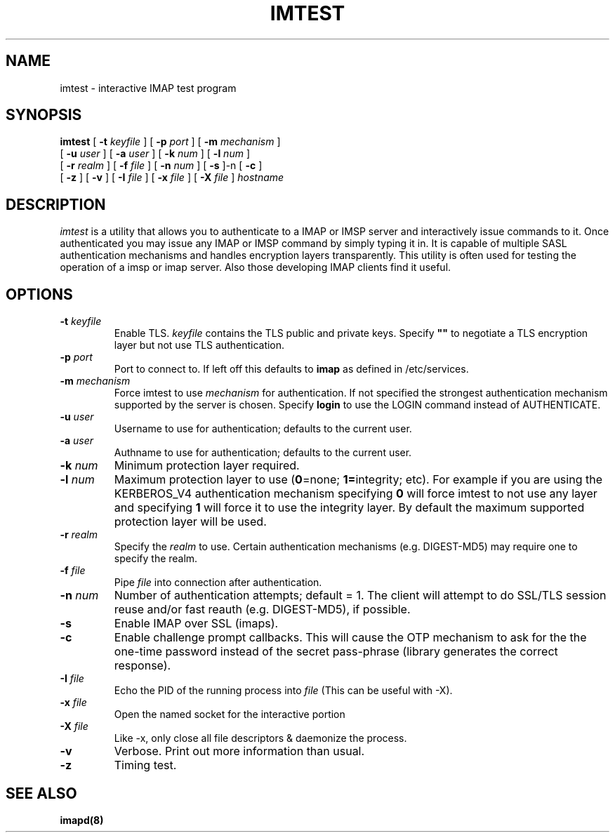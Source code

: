 .\" -*- nroff -*-
.TH IMTEST 1
.\" 
.\" Copyright (c) 1999-2000 Carnegie Mellon University.  All rights reserved.
.\"
.\" Redistribution and use in source and binary forms, with or without
.\" modification, are permitted provided that the following conditions
.\" are met:
.\"
.\" 1. Redistributions of source code must retain the above copyright
.\"    notice, this list of conditions and the following disclaimer. 
.\"
.\" 2. Redistributions in binary form must reproduce the above copyright
.\"    notice, this list of conditions and the following disclaimer in
.\"    the documentation and/or other materials provided with the
.\"    distribution.
.\"
.\" 3. The name "Carnegie Mellon University" must not be used to
.\"    endorse or promote products derived from this software without
.\"    prior written permission. For permission or any other legal
.\"    details, please contact  
.\"      Office of Technology Transfer
.\"      Carnegie Mellon University
.\"      5000 Forbes Avenue
.\"      Pittsburgh, PA  15213-3890
.\"      (412) 268-4387, fax: (412) 268-7395
.\"      tech-transfer@andrew.cmu.edu
.\"
.\" 4. Redistributions of any form whatsoever must retain the following
.\"    acknowledgment:
.\"    "This product includes software developed by Computing Services
.\"     at Carnegie Mellon University (http://www.cmu.edu/computing/)."
.\"
.\" CARNEGIE MELLON UNIVERSITY DISCLAIMS ALL WARRANTIES WITH REGARD TO
.\" THIS SOFTWARE, INCLUDING ALL IMPLIED WARRANTIES OF MERCHANTABILITY
.\" AND FITNESS, IN NO EVENT SHALL CARNEGIE MELLON UNIVERSITY BE LIABLE
.\" FOR ANY SPECIAL, INDIRECT OR CONSEQUENTIAL DAMAGES OR ANY DAMAGES
.\" WHATSOEVER RESULTING FROM LOSS OF USE, DATA OR PROFITS, WHETHER IN
.\" AN ACTION OF CONTRACT, NEGLIGENCE OR OTHER TORTIOUS ACTION, ARISING
.\" OUT OF OR IN CONNECTION WITH THE USE OR PERFORMANCE OF THIS SOFTWARE.
.\" 
.\" $Id: imtest.1,v 1.10 2002/07/01 20:25:01 rjs3 Exp $
.SH NAME
imtest \- interactive IMAP test program
.SH SYNOPSIS
.B imtest
[
.B \-t
.I keyfile
]
[
.B \-p
.I port
]
[
.B \-m
.I mechanism
]
.br
       [
.B \-u
.I user
]
[
.B \-a
.I user
]
[
.B \-k
.I num
]
[
.B \-l
.I num
]
.br
       [
.B \-r
.I realm
]
[
.B \-f
.I file
]
[
.B \-n
.I num
]
[
.B \-s
]-n
[
.B \-c
]
.br
       [
.B \-z
]
[
.B \-v
]
[
.B \-I
.I file
]
[
.B \-x
.I file
]
[
.B \-X
.I file
]
\fIhostname\fR
.SH DESCRIPTION
.I imtest
is a utility that allows you to authenticate to a IMAP or IMSP server
and interactively issue commands to it. Once authenticated you may
issue any IMAP or IMSP command by simply typing it in. It is capable
of multiple SASL authentication mechanisms and handles encryption
layers transparently. This utility is often used for testing the
operation of a imsp or imap server. Also those developing IMAP clients
find it useful.
.PP
.SH OPTIONS
.TP
.BI \-t " keyfile"
Enable TLS.  \fIkeyfile\fR contains the TLS public and private keys.
Specify \fB""\fR to negotiate a TLS encryption layer but not use TLS
authentication.
.TP
.BI \-p " port"
Port to connect to. If left off this defaults to \fBimap\fR as defined in
/etc/services. 
.TP
.BI -m " mechanism"
Force imtest to use \fImechanism\fR for authentication. If not specified
the strongest authentication mechanism supported by the server is
chosen.  Specify \fBlogin\fR to use the LOGIN command instead of AUTHENTICATE.
.TP
.BI -u " user"
Username to use for authentication; defaults to the current user.
.TP
.BI -a " user"
Authname to use for authentication; defaults to the current user.
.TP
.BI -k " num"
Minimum protection layer required.
.TP
.BI -l " num"
Maximum protection layer to use (\fB0\fR=none; \fB1=\fRintegrity;
etc).  For example if you are using the KERBEROS_V4 authentication
mechanism specifying \fB0\fR will force imtest to not use any layer
and specifying \fB1\fR will force it to use the integrity layer.  By
default the maximum supported protection layer will be used.
.TP
.BI -r " realm"
Specify the \fIrealm\fR to use. Certain authentication mechanisms
(e.g. DIGEST-MD5) may require one to specify the realm.
.TP
.BI -f " file"
Pipe \fIfile\fR into connection after authentication.
.TP
.BI -n " num"
Number of authentication attempts; default = 1.  The client will
attempt to do SSL/TLS session reuse and/or fast reauth
(e.g. DIGEST-MD5), if possible.
.TP
.B -s
Enable IMAP over SSL (imaps).
.TP
.B -c
Enable challenge prompt callbacks.  This will cause the OTP mechanism
to ask for the the one-time password instead of the secret pass-phrase
(library generates the correct response).
.TP
.BI -I " file"
Echo the PID of the running process into
.I file
(This can be useful with -X).
.TP
.BI -x " file"
Open the named socket for the interactive portion
.TP
.BI -X " file"
Like -x, only close all file descriptors & daemonize the process.
.TP
.B -v
Verbose. Print out more information than usual.
.TP
.B -z
Timing test.
.SH SEE ALSO
.PP
\fBimapd(8)\fR
